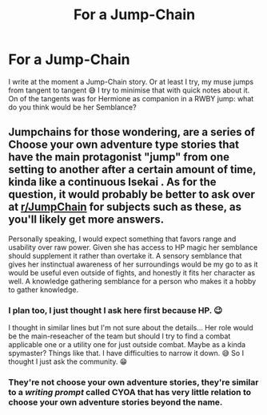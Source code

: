 #+TITLE: For a Jump-Chain

* For a Jump-Chain
:PROPERTIES:
:Author: RexCaldoran
:Score: 3
:DateUnix: 1593123896.0
:DateShort: 2020-Jun-26
:END:
I write at the moment a Jump-Chain story. Or at least I try, my muse jumps from tangent to tangent 😅 I try to minimise that with quick notes about it. On of the tangents was for Hermione as companion in a RWBY jump: what do you think would be her Semblance?


** Jumpchains for those wondering, are a series of Choose your own adventure type stories that have the main protagonist "jump" from one setting to another after a certain amount of time, kinda like a continuous Isekai . As for the question, it would probably be better to ask over at [[/r/JumpChain][r/JumpChain]] for subjects such as these, as you'll likely get more answers.

Personally speaking, I would expect something that favors range and usability over raw power. Given she has access to HP magic her semblance should supplement it rather than overtake it. A sensory semblance that gives her instinctual awareness of her surroundings would be my go to as it would be useful even outside of fights, and honestly it fits her character as well. A knowledge gathering semblance for a person who makes it a hobby to gather knowledge.
:PROPERTIES:
:Author: Rabot1234
:Score: 1
:DateUnix: 1593146793.0
:DateShort: 2020-Jun-26
:END:

*** I plan too, I just thought I ask here first because HP. 😉

I thought in similar lines but I'm not sure about the details... Her role would be the main-reseacher of the team but should I try to find a combat applicable one or a utility one for just outside combat. Maybe as a kinda spymaster? Things like that. I have difficulties to narrow it down. 😅 So I thought I just ask the community. 😁
:PROPERTIES:
:Author: RexCaldoran
:Score: 1
:DateUnix: 1593156045.0
:DateShort: 2020-Jun-26
:END:


*** They're not choose your own adventure stories, they're similar to a /writing prompt/ called CYOA that has very little relation to choose your own adventure stories beyond the name.
:PROPERTIES:
:Author: William_Robinson
:Score: 1
:DateUnix: 1593189598.0
:DateShort: 2020-Jun-26
:END:
